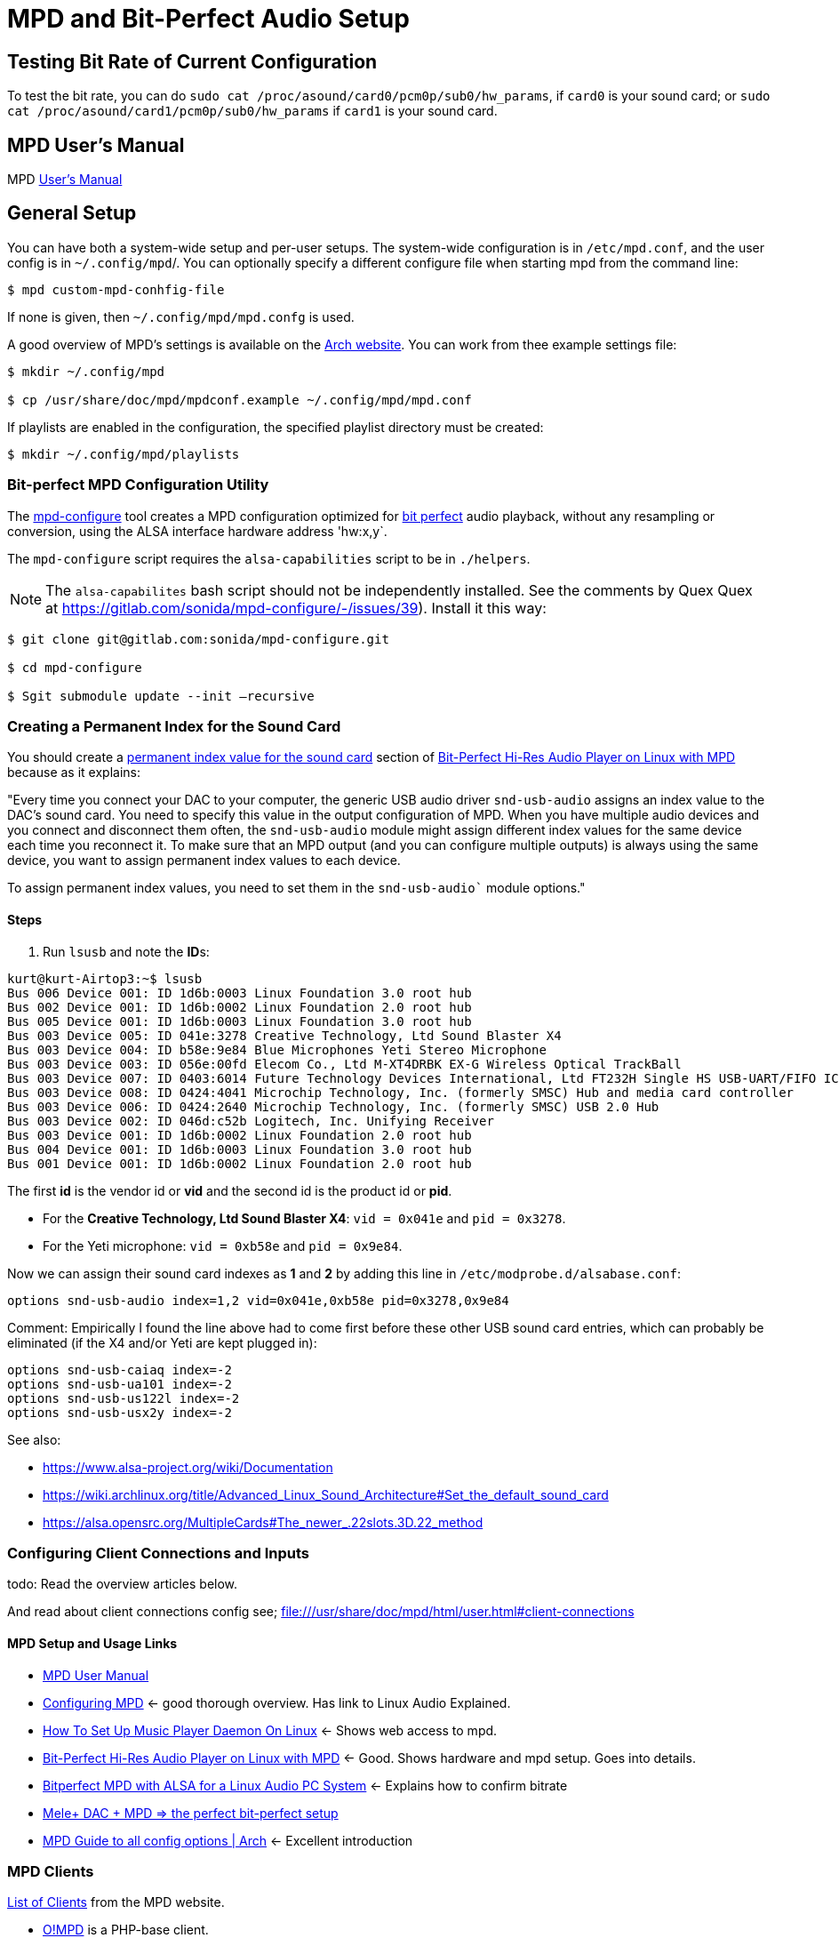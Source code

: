 :stylesheet: /home/kurt/asciidoc-skins/css/material-green.css

= MPD and Bit-Perfect Audio Setup

== Testing Bit Rate of Current Configuration

To test the bit rate, you can do `sudo cat /proc/asound/card0/pcm0p/sub0/hw_params`, if `card0` is your sound card; or `sudo cat /proc/asound/card1/pcm0p/sub0/hw_params` if `card1` is your sound card.

== MPD User's Manual

MPD https://mpd.readthedocs.io/en/stable/user.html[User's Manual]

== General Setup

You can have both a system-wide setup and per-user setups. The system-wide configuration is in `/etc/mpd.conf`, and the user config is in
`~/.config/mpd`/. You can optionally specify a different configure file when starting mpd from the command line:

```bash
$ mpd custom-mpd-conhfig-file
```

If none is given, then `~/.config/mpd/mpd.confg` is used.

A good overview of MPD’s settings is available on the
https://wiki.archlinux.org/title/Music_Player_Daemon#Audio_configuration[Arch website]. You can work from thee example settings file:

```bash
$ mkdir ~/.config/mpd

$ cp /usr/share/doc/mpd/mpdconf.example ~/.config/mpd/mpd.conf
```

If playlists are enabled in the configuration, the specified playlist directory must be created:

```bash
$ mkdir ~/.config/mpd/playlists
```

=== Bit-perfect MPD Configuration Utility

The https://gitlab.com/sonida/mpd-configure[mpd-configure] tool creates a MPD configuration optimized for
https://www.musicpd.org/doc/user/advanced_usage.html#bit_perfect[bit perfect] audio playback, without any resampling or conversion, using the ALSA interface hardware address 'hw:x,y`.

The `mpd-configure` script requires the `alsa-capabilities` script to be
in `./helpers`.

NOTE: The `alsa-capabilites` bash script should not be independently
installed. See the comments by Quex Quex at
https://gitlab.com/sonida/mpd-configure/-/issues/39). Install it this
way:

```bash
$ git clone git@gitlab.com:sonida/mpd-configure.git

$ cd mpd-configure

$ Sgit submodule update --init –recursive
```

=== Creating a Permanent Index for the Sound Card

You should create a https://notes.maxie.xyz/audio/bit-perfect-hi-res-audio-player-on-linux-with-mpd.html#permanent-index-value-for-the-sound-card-recommended[permanent index value for the sound card] section of
https://notes.maxie.xyz/audio/bit-perfect-hi-res-audio-player-on-linux-with-mpd.html[Bit-Perfect Hi-Res Audio Player on Linux with MPD] because as it explains:

"Every time you connect your DAC to your computer, the generic USB audio driver `snd-usb-audio` assigns an index 
value to the DAC's sound card. You need to specify this value in the output configuration of MPD. When you have multiple audio devices and you connect and disconnect them often, the `snd-usb-audio` module might assign different index values for the same device each time you reconnect it. To make sure that an MPD output (and you can configure multiple outputs) is always using the same device, you want to assign permanent index values to each device.

To assign permanent index values, you need to set them in the `snd-usb-audio`` module options."

==== Steps

. Run `lsusb` and note the **ID**s:

```bash
kurt@kurt-Airtop3:~$ lsusb
Bus 006 Device 001: ID 1d6b:0003 Linux Foundation 3.0 root hub
Bus 002 Device 001: ID 1d6b:0002 Linux Foundation 2.0 root hub
Bus 005 Device 001: ID 1d6b:0003 Linux Foundation 3.0 root hub
Bus 003 Device 005: ID 041e:3278 Creative Technology, Ltd Sound Blaster X4
Bus 003 Device 004: ID b58e:9e84 Blue Microphones Yeti Stereo Microphone
Bus 003 Device 003: ID 056e:00fd Elecom Co., Ltd M-XT4DRBK EX-G Wireless Optical TrackBall
Bus 003 Device 007: ID 0403:6014 Future Technology Devices International, Ltd FT232H Single HS USB-UART/FIFO IC
Bus 003 Device 008: ID 0424:4041 Microchip Technology, Inc. (formerly SMSC) Hub and media card controller
Bus 003 Device 006: ID 0424:2640 Microchip Technology, Inc. (formerly SMSC) USB 2.0 Hub
Bus 003 Device 002: ID 046d:c52b Logitech, Inc. Unifying Receiver
Bus 003 Device 001: ID 1d6b:0002 Linux Foundation 2.0 root hub
Bus 004 Device 001: ID 1d6b:0003 Linux Foundation 3.0 root hub
Bus 001 Device 001: ID 1d6b:0002 Linux Foundation 2.0 root hub

```

The first **id** is the vendor id or *vid* and the second id is the product id or **pid**. 

* For the **Creative Technology, Ltd Sound Blaster X4**: `vid = 0x041e` and  `pid = 0x3278`. 
* For the Yeti microphone: `vid = 0xb58e` and `pid = 0x9e84`. 

Now we can assign their sound card indexes as **1** and **2** by adding this line in `/etc/modprobe.d/alsabase.conf`:

```bash
options snd-usb-audio index=1,2 vid=0x041e,0xb58e pid=0x3278,0x9e84
```

Comment: Empirically I found the line above had to come first before these other USB sound card entries, which can probably be eliminated (if the X4 and/or Yeti are kept plugged in):

```bash
options snd-usb-caiaq index=-2
options snd-usb-ua101 index=-2
options snd-usb-us122l index=-2
options snd-usb-usx2y index=-2
```

See also:

* https://www.alsa-project.org/wiki/Documentation
* https://wiki.archlinux.org/title/Advanced_Linux_Sound_Architecture#Set_the_default_sound_card
* https://alsa.opensrc.org/MultipleCards#The_newer_.22slots.3D.22_method

=== Configuring Client Connections and Inputs

todo: Read the overview articles below.

And read about client connections config see; file:///usr/share/doc/mpd/html/user.html#client-connections

==== MPD Setup and Usage Links

* file:///usr/share/doc/mpd/html/user.html[MPD User Manual]

* https://mpd.fandom.com/wiki/Configuration[Configuring MPD] ← good thorough overview. Has link to Linux Audio Explained.

* https://www.addictivetips.com/ubuntu-linux-tips/set-up-music-player-daemon-on-linux/[How To Set Up Music Player Daemon On Linux] ← Shows web access to mpd.

* https://notes.maxie.xyz/audio/bit-perfect-hi-res-audio-player-on-linux-with-mpd.html[Bit-Perfect Hi-Res Audio Player on Linux with MPD] ← Good. Shows hardware and mpd
setup. Goes into details.
+
* https://www.24bit96.com/hifi-music-server/bitperfect-linux-with-mpd.html[Bitperfect MPD with ALSA for a Linux Audio PC System] ← Explains how to confirm bitrate
* https://guillaumeplayground.net/mele-dac-mpd-the-perfect-bit-perfect/[Mele+ DAC + MPD => the perfect bit-perfect setup]

* https://wiki.archlinux.org/title/Music_Player_Daemon[MPD Guide to all config options | Arch] ← Excellent introduction


=== MPD Clients

https://mpd.fandom.com/wiki/Clients[List of Clients] from the MPD website.

* http://ompd.pl/[O!MPD] is a PHP-base client.

* https://www.youtube.com/watch?v=hW8W6VHskP8[Configure Music Player Daemon and ncmpcpp]
* https://www.youtube.com/watch?v=_GLOKTd-8tA&t=75s[Ncmpcpp: The Best MPD Client With The Worst Name]
* https://www.youtube.com/watch?v=hksM3xqOU4w[My music setup with mpd, ncmpcpp | Music server in Linux | How to configure mp]

=== MPD Forum

<https://github.com/MusicPlayerDaemon/MPD/discussions>
